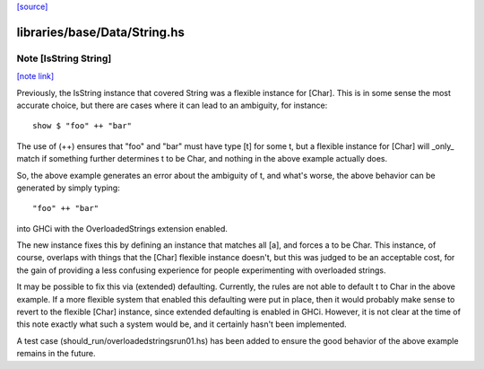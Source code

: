 `[source] <https://gitlab.haskell.org/ghc/ghc/tree/master/libraries/base/Data/String.hs>`_

libraries/base/Data/String.hs
=============================


Note [IsString String]
~~~~~~~~~~~~~~~~~~~~~~

`[note link] <https://gitlab.haskell.org/ghc/ghc/tree/master/libraries/base/Data/String.hs#L43>`__

Previously, the IsString instance that covered String was a flexible
instance for [Char]. This is in some sense the most accurate choice,
but there are cases where it can lead to an ambiguity, for instance:

::

  show $ "foo" ++ "bar"

The use of (++) ensures that "foo" and "bar" must have type [t] for
some t, but a flexible instance for [Char] will _only_ match if
something further determines t to be Char, and nothing in the above
example actually does.

So, the above example generates an error about the ambiguity of t,
and what's worse, the above behavior can be generated by simply
typing:

::

   "foo" ++ "bar"

into GHCi with the OverloadedStrings extension enabled.

The new instance fixes this by defining an instance that matches all
[a], and forces a to be Char. This instance, of course, overlaps
with things that the [Char] flexible instance doesn't, but this was
judged to be an acceptable cost, for the gain of providing a less
confusing experience for people experimenting with overloaded strings.

It may be possible to fix this via (extended) defaulting. Currently,
the rules are not able to default t to Char in the above example. If
a more flexible system that enabled this defaulting were put in place,
then it would probably make sense to revert to the flexible [Char]
instance, since extended defaulting is enabled in GHCi. However, it
is not clear at the time of this note exactly what such a system
would be, and it certainly hasn't been implemented.

A test case (should_run/overloadedstringsrun01.hs) has been added to
ensure the good behavior of the above example remains in the future.

